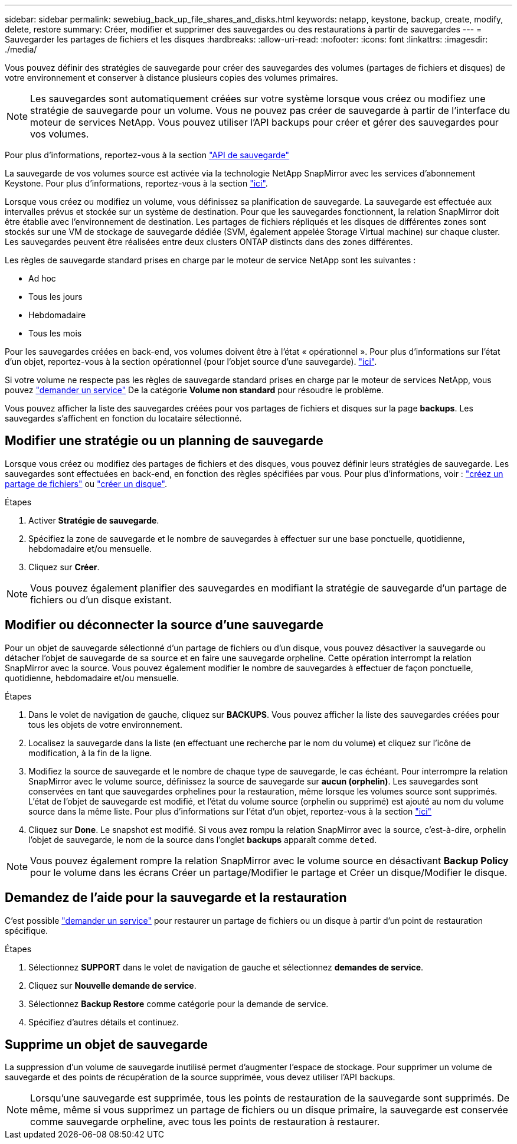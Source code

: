 ---
sidebar: sidebar 
permalink: sewebiug_back_up_file_shares_and_disks.html 
keywords: netapp, keystone, backup, create, modify, delete, restore 
summary: Créer, modifier et supprimer des sauvegardes ou des restaurations à partir de sauvegardes 
---
= Sauvegarder les partages de fichiers et les disques
:hardbreaks:
:allow-uri-read: 
:nofooter: 
:icons: font
:linkattrs: 
:imagesdir: ./media/


[role="lead"]
Vous pouvez définir des stratégies de sauvegarde pour créer des sauvegardes des volumes (partages de fichiers et disques) de votre environnement et conserver à distance plusieurs copies des volumes primaires.


NOTE: Les sauvegardes sont automatiquement créées sur votre système lorsque vous créez ou modifiez une stratégie de sauvegarde pour un volume. Vous ne pouvez pas créer de sauvegarde à partir de l'interface du moteur de services NetApp. Vous pouvez utiliser l'API backups pour créer et gérer des sauvegardes pour vos volumes.

Pour plus d'informations, reportez-vous à la section link:seapiref_backups_apis.html["API de sauvegarde"]

La sauvegarde de vos volumes source est activée via la technologie NetApp SnapMirror avec les services d'abonnement Keystone. Pour plus d'informations, reportez-vous à la section link:index.html#flex-subscription["ici"].

Lorsque vous créez ou modifiez un volume, vous définissez sa planification de sauvegarde. La sauvegarde est effectuée aux intervalles prévus et stockée sur un système de destination. Pour que les sauvegardes fonctionnent, la relation SnapMirror doit être établie avec l'environnement de destination. Les partages de fichiers répliqués et les disques de différentes zones sont stockés sur une VM de stockage de sauvegarde dédiée (SVM, également appelée Storage Virtual machine) sur chaque cluster. Les sauvegardes peuvent être réalisées entre deux clusters ONTAP distincts dans des zones différentes.

Les règles de sauvegarde standard prises en charge par le moteur de service NetApp sont les suivantes :

* Ad hoc
* Tous les jours
* Hebdomadaire
* Tous les mois


Pour les sauvegardes créées en back-end, vos volumes doivent être à l'état « opérationnel ». Pour plus d'informations sur l'état d'un objet, reportez-vous à la section opérationnel (pour l'objet source d'une sauvegarde). link:sewebiug_netapp_service_engine_web_interface_overview.html#object-states["ici"].

Si votre volume ne respecte pas les règles de sauvegarde standard prises en charge par le moteur de services NetApp, vous pouvez link:sewebiug_raise_a_service_request.html["demander un service"] De la catégorie *Volume non standard* pour résoudre le problème.

Vous pouvez afficher la liste des sauvegardes créées pour vos partages de fichiers et disques sur la page *backups*. Les sauvegardes s'affichent en fonction du locataire sélectionné.



== Modifier une stratégie ou un planning de sauvegarde

Lorsque vous créez ou modifiez des partages de fichiers et des disques, vous pouvez définir leurs stratégies de sauvegarde. Les sauvegardes sont effectuées en back-end, en fonction des règles spécifiées par vous. Pour plus d'informations, voir : link:sewebiug_create_a_new_file_share.html["créez un partage de fichiers"] ou link:sewebiug_create_a_new_disk.html["créer un disque"].

.Étapes
. Activer *Stratégie de sauvegarde*.
. Spécifiez la zone de sauvegarde et le nombre de sauvegardes à effectuer sur une base ponctuelle, quotidienne, hebdomadaire et/ou mensuelle.
. Cliquez sur *Créer*.



NOTE: Vous pouvez également planifier des sauvegardes en modifiant la stratégie de sauvegarde d'un partage de fichiers ou d'un disque existant.



== Modifier ou déconnecter la source d'une sauvegarde

Pour un objet de sauvegarde sélectionné d'un partage de fichiers ou d'un disque, vous pouvez désactiver la sauvegarde ou détacher l'objet de sauvegarde de sa source et en faire une sauvegarde orpheline. Cette opération interrompt la relation SnapMirror avec la source. Vous pouvez également modifier le nombre de sauvegardes à effectuer de façon ponctuelle, quotidienne, hebdomadaire et/ou mensuelle.

.Étapes
. Dans le volet de navigation de gauche, cliquez sur *BACKUPS*. Vous pouvez afficher la liste des sauvegardes créées pour tous les objets de votre environnement.
. Localisez la sauvegarde dans la liste (en effectuant une recherche par le nom du volume) et cliquez sur l'icône de modification, à la fin de la ligne.
. Modifiez la source de sauvegarde et le nombre de chaque type de sauvegarde, le cas échéant. Pour interrompre la relation SnapMirror avec le volume source, définissez la source de sauvegarde sur *aucun (orphelin)*. Les sauvegardes sont conservées en tant que sauvegardes orphelines pour la restauration, même lorsque les volumes source sont supprimés. L'état de l'objet de sauvegarde est modifié, et l'état du volume source (orphelin ou supprimé) est ajouté au nom du volume source dans la même liste. Pour plus d'informations sur l'état d'un objet, reportez-vous à la section link:sewebiug_netapp_service_engine_web_interface_overview.html#Object-states["ici"]
. Cliquez sur *Done*. Le snapshot est modifié. Si vous avez rompu la relation SnapMirror avec la source, c'est-à-dire, orphelin l'objet de sauvegarde, le nom de la source dans l'onglet *backups* apparaît comme `deted`.



NOTE: Vous pouvez également rompre la relation SnapMirror avec le volume source en désactivant *Backup Policy* pour le volume dans les écrans Créer un partage/Modifier le partage et Créer un disque/Modifier le disque.



== Demandez de l'aide pour la sauvegarde et la restauration

C'est possible link:sewebiug_raise_a_service_request.html["demander un service"] pour restaurer un partage de fichiers ou un disque à partir d'un point de restauration spécifique.

.Étapes
. Sélectionnez *SUPPORT* dans le volet de navigation de gauche et sélectionnez *demandes de service*.
. Cliquez sur *Nouvelle demande de service*.
. Sélectionnez *Backup Restore* comme catégorie pour la demande de service.
. Spécifiez d'autres détails et continuez.




== Supprime un objet de sauvegarde

La suppression d'un volume de sauvegarde inutilisé permet d'augmenter l'espace de stockage. Pour supprimer un volume de sauvegarde et des points de récupération de la source supprimée, vous devez utiliser l'API backups.


NOTE: Lorsqu'une sauvegarde est supprimée, tous les points de restauration de la sauvegarde sont supprimés. De même, même si vous supprimez un partage de fichiers ou un disque primaire, la sauvegarde est conservée comme sauvegarde orpheline, avec tous les points de restauration à restaurer.
